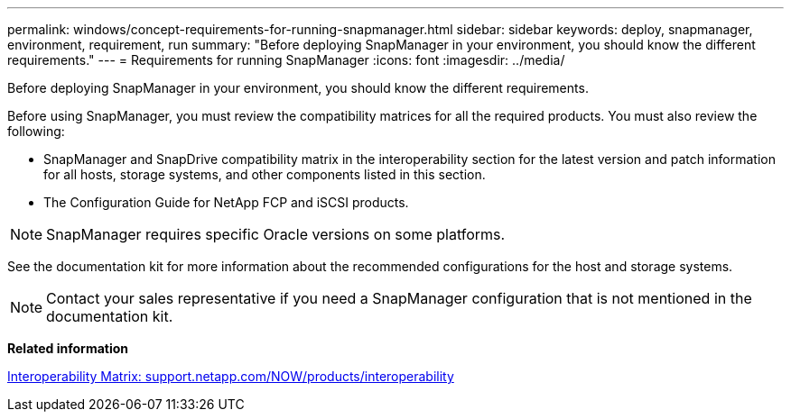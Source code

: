 ---
permalink: windows/concept-requirements-for-running-snapmanager.html
sidebar: sidebar
keywords: deploy, snapmanager, environment, requirement, run
summary: "Before deploying SnapManager in your environment, you should know the different requirements."
---
= Requirements for running SnapManager
:icons: font
:imagesdir: ../media/

[.lead]
Before deploying SnapManager in your environment, you should know the different requirements.

Before using SnapManager, you must review the compatibility matrices for all the required products. You must also review the following:

* SnapManager and SnapDrive compatibility matrix in the interoperability section for the latest version and patch information for all hosts, storage systems, and other components listed in this section.
* The Configuration Guide for NetApp FCP and iSCSI products.

NOTE: SnapManager requires specific Oracle versions on some platforms.

See the documentation kit for more information about the recommended configurations for the host and storage systems.

NOTE: Contact your sales representative if you need a SnapManager configuration that is not mentioned in the documentation kit.

*Related information*

http://support.netapp.com/NOW/products/interoperability/[Interoperability Matrix: support.netapp.com/NOW/products/interoperability^]
